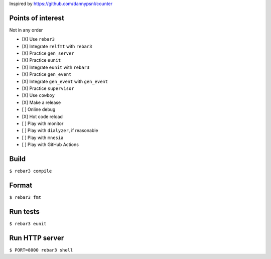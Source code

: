Inspired by https://github.com/dannypsnl/counter

Points of interest
------------------
Not in any order

- [X] Use ``rebar3``
- [X] Integrate ``relfmt`` with ``rebar3``
- [X] Practice ``gen_server``
- [X] Practice ``eunit``
- [X] Integrate ``eunit`` with ``rebar3``
- [X] Practice ``gen_event``
- [X] Integrate ``gen_event`` with ``gen_event``
- [X] Practice ``supervisor``
- [X] Use ``cowboy``
- [X] Make a release
- [ ] Online debug
- [X] Hot code reload
- [ ] Play with monitor
- [ ] Play with ``dialyzer``, if reasonable
- [ ] Play with ``mnesia``
- [ ] Play with GitHub Actions

Build
-----
``$ rebar3 compile``

Format
------
``$ rebar3 fmt``

Run tests
---------
``$ rebar3 eunit``

Run HTTP server
---------------
``$ PORT=8000 rebar3 shell``
